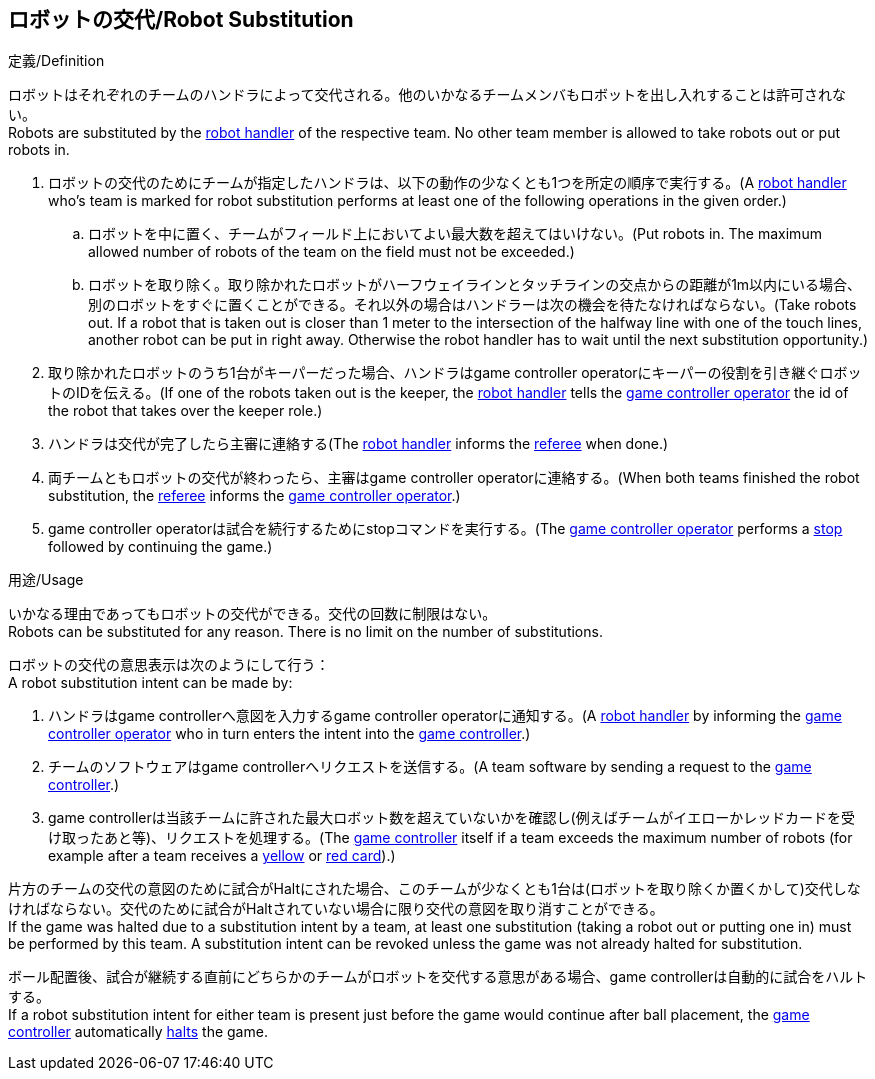 == ロボットの交代/Robot Substitution
.定義/Definition
ロボットはそれぞれのチームのハンドラによって交代される。他のいかなるチームメンバもロボットを出し入れすることは許可されない。 +
Robots are substituted by the <<Robot Handler, robot handler>> of the respective team. No other team member is allowed to take robots out or put robots in.

. ロボットの交代のためにチームが指定したハンドラは、以下の動作の少なくとも1つを所定の順序で実行する。(A <<Robot Handler, robot handler>> who's team is marked for robot substitution performs at least one of the following operations in the given order.)
.. ロボットを中に置く、チームがフィールド上においてよい最大数を超えてはいけない。(Put robots in. The maximum allowed number of robots of the team on the field must not be exceeded.)
.. ロボットを取り除く。取り除かれたロボットがハーフウェイラインとタッチラインの交点からの距離が1m以内にいる場合、別のロボットをすぐに置くことができる。それ以外の場合はハンドラーは次の機会を待たなければならない。(Take robots out. If a robot that is taken out is closer than 1 meter to the intersection of the halfway line with one of the touch lines, another robot can be put in right away. Otherwise the robot handler has to wait until the next substitution opportunity.)
. 取り除かれたロボットのうち1台がキーパーだった場合、ハンドラはgame controller operatorにキーパーの役割を引き継ぐロボットのIDを伝える。(If one of the robots taken out is the keeper, the <<Robot Handler, robot handler>> tells the <<Game Controller Operator, game controller operator>> the id of the robot that takes over the keeper role.)
. ハンドラは交代が完了したら主審に連絡する(The <<Robot Handler, robot handler>> informs the <<Referee, referee>> when done.)
. 両チームともロボットの交代が終わったら、主審はgame controller operatorに連絡する。(When both teams finished the robot substitution, the <<Referee, referee>> informs the <<Game Controller Operator, game controller operator>>.)
. game controller operatorは試合を続行するためにstopコマンドを実行する。(The <<Game Controller Operator, game controller operator>> performs a <<Stop, stop>> followed by continuing the game.)

.用途/Usage
いかなる理由であってもロボットの交代ができる。交代の回数に制限はない。 +
Robots can be substituted for any reason. There is no limit on the number of substitutions.

ロボットの交代の意思表示は次のようにして行う： +
A robot substitution intent can be made by:

. ハンドラはgame controllerへ意図を入力するgame controller operatorに通知する。(A <<Robot Handler, robot handler>> by informing the <<Game Controller Operator, game controller operator>> who in turn enters the intent into the <<Game Controller, game controller>>.)
. チームのソフトウェアはgame controllerへリクエストを送信する。(A team software by sending a request to the <<Game Controller, game controller>>.)
. game controllerは当該チームに許された最大ロボット数を超えていないかを確認し(例えばチームがイエローかレッドカードを受け取ったあと等)、リクエストを処理する。(The <<Game Controller, game controller>> itself if a team exceeds the maximum number of robots (for example after a team receives a <<Yellow Card, yellow>> or <<Red Card, red card>>).)

片方のチームの交代の意図のために試合がHaltにされた場合、このチームが少なくとも1台は(ロボットを取り除くか置くかして)交代しなければならない。交代のために試合がHaltされていない場合に限り交代の意図を取り消すことができる。 +
If the game was halted due to a substitution intent by a team, at least one substitution (taking a robot out or putting one in) must be performed by this team. A substitution intent can be revoked unless the game was not already halted for substitution.

ボール配置後、試合が継続する直前にどちらかのチームがロボットを交代する意思がある場合、game controllerは自動的に試合をハルトする。 +
If a robot substitution intent for either team is present just before the game would continue after ball placement, the <<Game Controller, game controller>> automatically <<Halt, halts>> the game.
